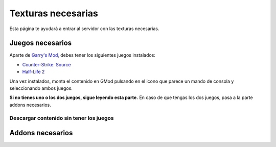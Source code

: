 
Texturas necesarias
========================

Esta página te ayudará a entrar al servidor con las texturas necesarias.

Juegos necesarios
-----------------

Aparte de `Garry's Mod <http://store.steampowered.com/app/4000>`_, debes tener los siguientes juegos instalados:

* `Counter-Strike: Source <http://store.steampowered.com/app/240/>`_
* `Half-Life 2 <http://store.steampowered.com/app/220/>`_

Una vez instalados, monta el contenido en GMod pulsando en el icono que parece un mando de consola y seleccionando ambos juegos.

.. image:: img/gamemount.png

**Si no tienes uno o los dos juegos, sigue leyendo esta parte.** En caso de que tengas los dos juegos, pasa a la parte addons necesarios.

Descargar contenido sin tener los juegos
^^^^^^^^^^^^^^^^^^^^^^^^^^^^^^^^^^^^^^^^

Addons necesarios
-----------------

